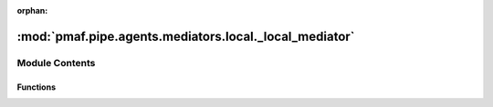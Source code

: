 :orphan:

:mod:`pmaf.pipe.agents.mediators.local._local_mediator`
=======================================================

.. py:module:: pmaf.pipe.agents.mediators.local._local_mediator


Module Contents
---------------


Functions
~~~~~~~~~

.. autoapisummary::

   pmaf.pipe.agents.mediators.local._local_mediator.LocalMediator


.. function:: LocalMediator(database, **kwargs)

   :param database:
   :param \*\*kwargs:

   Returns:


